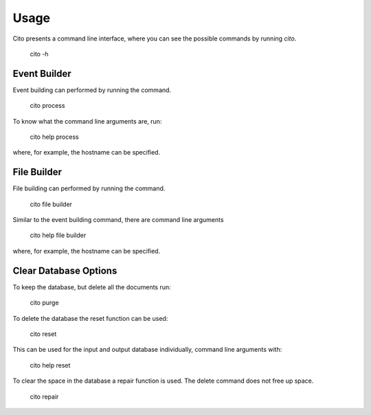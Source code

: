 =====
Usage
=====

Cito presents a command line interface, where you can see the possible commands by running `cito`.

	cito -h


Event Builder
=============

Event building can performed by running the command.

    cito process

To know what the command line arguments are, run:

    cito help process

where, for example, the hostname can be specified.


File Builder
=============

File building can performed by running the command.

    cito file builder

Similar to the event building command, there are command line arguments

    cito help file builder

where, for example, the hostname can be specified.


Clear Database Options
==============

To keep the database, but delete all the documents run:

    cito purge

To delete the database the reset function can be used:

    cito reset

This can be used for the input and output database individually, command line arguments with:

    cito help reset

To clear the space in the database a repair function is used. The delete command does not free up space.

    cito repair






